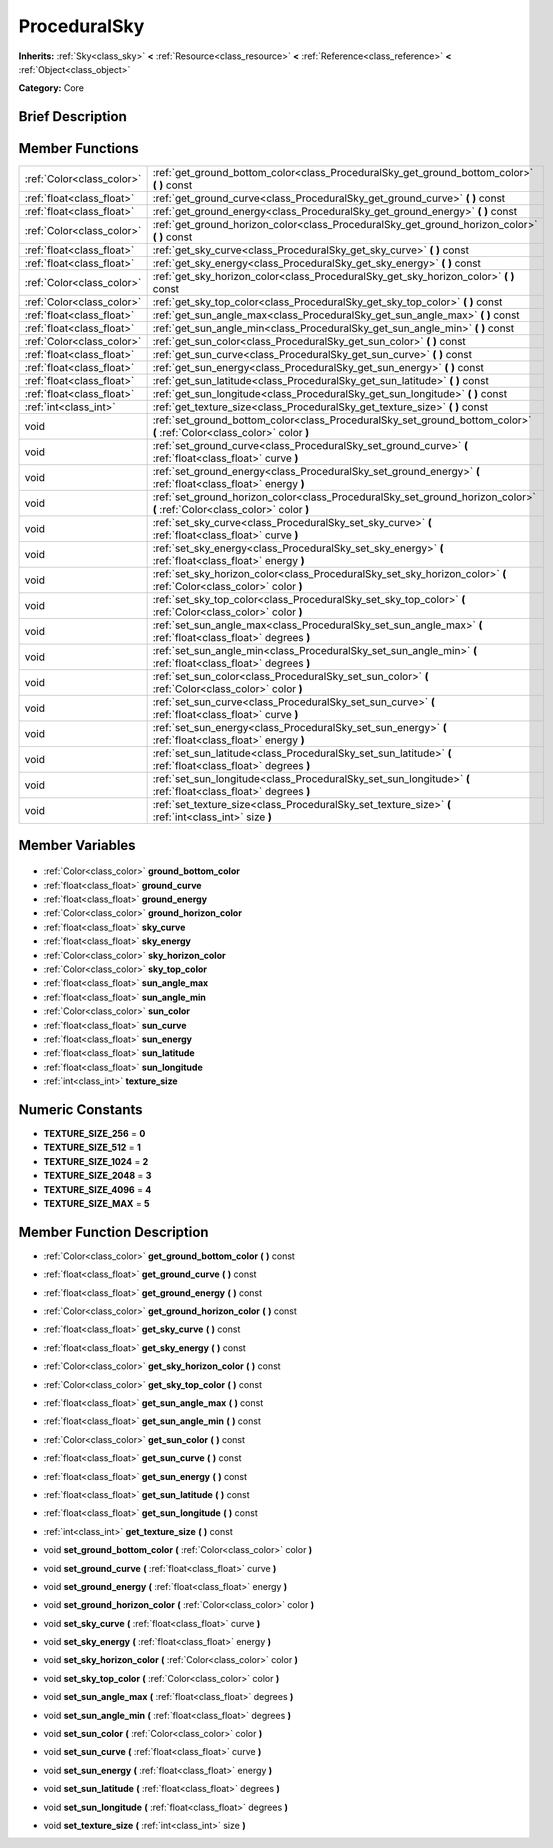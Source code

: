 .. Generated automatically by doc/tools/makerst.py in Godot's source tree.
.. DO NOT EDIT THIS FILE, but the ProceduralSky.xml source instead.
.. The source is found in doc/classes or modules/<name>/doc_classes.

.. _class_ProceduralSky:

ProceduralSky
=============

**Inherits:** :ref:`Sky<class_sky>` **<** :ref:`Resource<class_resource>` **<** :ref:`Reference<class_reference>` **<** :ref:`Object<class_object>`

**Category:** Core

Brief Description
-----------------



Member Functions
----------------

+----------------------------+---------------------------------------------------------------------------------------------------------------------------+
| :ref:`Color<class_color>`  | :ref:`get_ground_bottom_color<class_ProceduralSky_get_ground_bottom_color>` **(** **)** const                             |
+----------------------------+---------------------------------------------------------------------------------------------------------------------------+
| :ref:`float<class_float>`  | :ref:`get_ground_curve<class_ProceduralSky_get_ground_curve>` **(** **)** const                                           |
+----------------------------+---------------------------------------------------------------------------------------------------------------------------+
| :ref:`float<class_float>`  | :ref:`get_ground_energy<class_ProceduralSky_get_ground_energy>` **(** **)** const                                         |
+----------------------------+---------------------------------------------------------------------------------------------------------------------------+
| :ref:`Color<class_color>`  | :ref:`get_ground_horizon_color<class_ProceduralSky_get_ground_horizon_color>` **(** **)** const                           |
+----------------------------+---------------------------------------------------------------------------------------------------------------------------+
| :ref:`float<class_float>`  | :ref:`get_sky_curve<class_ProceduralSky_get_sky_curve>` **(** **)** const                                                 |
+----------------------------+---------------------------------------------------------------------------------------------------------------------------+
| :ref:`float<class_float>`  | :ref:`get_sky_energy<class_ProceduralSky_get_sky_energy>` **(** **)** const                                               |
+----------------------------+---------------------------------------------------------------------------------------------------------------------------+
| :ref:`Color<class_color>`  | :ref:`get_sky_horizon_color<class_ProceduralSky_get_sky_horizon_color>` **(** **)** const                                 |
+----------------------------+---------------------------------------------------------------------------------------------------------------------------+
| :ref:`Color<class_color>`  | :ref:`get_sky_top_color<class_ProceduralSky_get_sky_top_color>` **(** **)** const                                         |
+----------------------------+---------------------------------------------------------------------------------------------------------------------------+
| :ref:`float<class_float>`  | :ref:`get_sun_angle_max<class_ProceduralSky_get_sun_angle_max>` **(** **)** const                                         |
+----------------------------+---------------------------------------------------------------------------------------------------------------------------+
| :ref:`float<class_float>`  | :ref:`get_sun_angle_min<class_ProceduralSky_get_sun_angle_min>` **(** **)** const                                         |
+----------------------------+---------------------------------------------------------------------------------------------------------------------------+
| :ref:`Color<class_color>`  | :ref:`get_sun_color<class_ProceduralSky_get_sun_color>` **(** **)** const                                                 |
+----------------------------+---------------------------------------------------------------------------------------------------------------------------+
| :ref:`float<class_float>`  | :ref:`get_sun_curve<class_ProceduralSky_get_sun_curve>` **(** **)** const                                                 |
+----------------------------+---------------------------------------------------------------------------------------------------------------------------+
| :ref:`float<class_float>`  | :ref:`get_sun_energy<class_ProceduralSky_get_sun_energy>` **(** **)** const                                               |
+----------------------------+---------------------------------------------------------------------------------------------------------------------------+
| :ref:`float<class_float>`  | :ref:`get_sun_latitude<class_ProceduralSky_get_sun_latitude>` **(** **)** const                                           |
+----------------------------+---------------------------------------------------------------------------------------------------------------------------+
| :ref:`float<class_float>`  | :ref:`get_sun_longitude<class_ProceduralSky_get_sun_longitude>` **(** **)** const                                         |
+----------------------------+---------------------------------------------------------------------------------------------------------------------------+
| :ref:`int<class_int>`      | :ref:`get_texture_size<class_ProceduralSky_get_texture_size>` **(** **)** const                                           |
+----------------------------+---------------------------------------------------------------------------------------------------------------------------+
| void                       | :ref:`set_ground_bottom_color<class_ProceduralSky_set_ground_bottom_color>` **(** :ref:`Color<class_color>` color **)**   |
+----------------------------+---------------------------------------------------------------------------------------------------------------------------+
| void                       | :ref:`set_ground_curve<class_ProceduralSky_set_ground_curve>` **(** :ref:`float<class_float>` curve **)**                 |
+----------------------------+---------------------------------------------------------------------------------------------------------------------------+
| void                       | :ref:`set_ground_energy<class_ProceduralSky_set_ground_energy>` **(** :ref:`float<class_float>` energy **)**              |
+----------------------------+---------------------------------------------------------------------------------------------------------------------------+
| void                       | :ref:`set_ground_horizon_color<class_ProceduralSky_set_ground_horizon_color>` **(** :ref:`Color<class_color>` color **)** |
+----------------------------+---------------------------------------------------------------------------------------------------------------------------+
| void                       | :ref:`set_sky_curve<class_ProceduralSky_set_sky_curve>` **(** :ref:`float<class_float>` curve **)**                       |
+----------------------------+---------------------------------------------------------------------------------------------------------------------------+
| void                       | :ref:`set_sky_energy<class_ProceduralSky_set_sky_energy>` **(** :ref:`float<class_float>` energy **)**                    |
+----------------------------+---------------------------------------------------------------------------------------------------------------------------+
| void                       | :ref:`set_sky_horizon_color<class_ProceduralSky_set_sky_horizon_color>` **(** :ref:`Color<class_color>` color **)**       |
+----------------------------+---------------------------------------------------------------------------------------------------------------------------+
| void                       | :ref:`set_sky_top_color<class_ProceduralSky_set_sky_top_color>` **(** :ref:`Color<class_color>` color **)**               |
+----------------------------+---------------------------------------------------------------------------------------------------------------------------+
| void                       | :ref:`set_sun_angle_max<class_ProceduralSky_set_sun_angle_max>` **(** :ref:`float<class_float>` degrees **)**             |
+----------------------------+---------------------------------------------------------------------------------------------------------------------------+
| void                       | :ref:`set_sun_angle_min<class_ProceduralSky_set_sun_angle_min>` **(** :ref:`float<class_float>` degrees **)**             |
+----------------------------+---------------------------------------------------------------------------------------------------------------------------+
| void                       | :ref:`set_sun_color<class_ProceduralSky_set_sun_color>` **(** :ref:`Color<class_color>` color **)**                       |
+----------------------------+---------------------------------------------------------------------------------------------------------------------------+
| void                       | :ref:`set_sun_curve<class_ProceduralSky_set_sun_curve>` **(** :ref:`float<class_float>` curve **)**                       |
+----------------------------+---------------------------------------------------------------------------------------------------------------------------+
| void                       | :ref:`set_sun_energy<class_ProceduralSky_set_sun_energy>` **(** :ref:`float<class_float>` energy **)**                    |
+----------------------------+---------------------------------------------------------------------------------------------------------------------------+
| void                       | :ref:`set_sun_latitude<class_ProceduralSky_set_sun_latitude>` **(** :ref:`float<class_float>` degrees **)**               |
+----------------------------+---------------------------------------------------------------------------------------------------------------------------+
| void                       | :ref:`set_sun_longitude<class_ProceduralSky_set_sun_longitude>` **(** :ref:`float<class_float>` degrees **)**             |
+----------------------------+---------------------------------------------------------------------------------------------------------------------------+
| void                       | :ref:`set_texture_size<class_ProceduralSky_set_texture_size>` **(** :ref:`int<class_int>` size **)**                      |
+----------------------------+---------------------------------------------------------------------------------------------------------------------------+

Member Variables
----------------

  .. _class_ProceduralSky_ground_bottom_color:

- :ref:`Color<class_color>` **ground_bottom_color**

  .. _class_ProceduralSky_ground_curve:

- :ref:`float<class_float>` **ground_curve**

  .. _class_ProceduralSky_ground_energy:

- :ref:`float<class_float>` **ground_energy**

  .. _class_ProceduralSky_ground_horizon_color:

- :ref:`Color<class_color>` **ground_horizon_color**

  .. _class_ProceduralSky_sky_curve:

- :ref:`float<class_float>` **sky_curve**

  .. _class_ProceduralSky_sky_energy:

- :ref:`float<class_float>` **sky_energy**

  .. _class_ProceduralSky_sky_horizon_color:

- :ref:`Color<class_color>` **sky_horizon_color**

  .. _class_ProceduralSky_sky_top_color:

- :ref:`Color<class_color>` **sky_top_color**

  .. _class_ProceduralSky_sun_angle_max:

- :ref:`float<class_float>` **sun_angle_max**

  .. _class_ProceduralSky_sun_angle_min:

- :ref:`float<class_float>` **sun_angle_min**

  .. _class_ProceduralSky_sun_color:

- :ref:`Color<class_color>` **sun_color**

  .. _class_ProceduralSky_sun_curve:

- :ref:`float<class_float>` **sun_curve**

  .. _class_ProceduralSky_sun_energy:

- :ref:`float<class_float>` **sun_energy**

  .. _class_ProceduralSky_sun_latitude:

- :ref:`float<class_float>` **sun_latitude**

  .. _class_ProceduralSky_sun_longitude:

- :ref:`float<class_float>` **sun_longitude**

  .. _class_ProceduralSky_texture_size:

- :ref:`int<class_int>` **texture_size**


Numeric Constants
-----------------

- **TEXTURE_SIZE_256** = **0**
- **TEXTURE_SIZE_512** = **1**
- **TEXTURE_SIZE_1024** = **2**
- **TEXTURE_SIZE_2048** = **3**
- **TEXTURE_SIZE_4096** = **4**
- **TEXTURE_SIZE_MAX** = **5**

Member Function Description
---------------------------

.. _class_ProceduralSky_get_ground_bottom_color:

- :ref:`Color<class_color>` **get_ground_bottom_color** **(** **)** const

.. _class_ProceduralSky_get_ground_curve:

- :ref:`float<class_float>` **get_ground_curve** **(** **)** const

.. _class_ProceduralSky_get_ground_energy:

- :ref:`float<class_float>` **get_ground_energy** **(** **)** const

.. _class_ProceduralSky_get_ground_horizon_color:

- :ref:`Color<class_color>` **get_ground_horizon_color** **(** **)** const

.. _class_ProceduralSky_get_sky_curve:

- :ref:`float<class_float>` **get_sky_curve** **(** **)** const

.. _class_ProceduralSky_get_sky_energy:

- :ref:`float<class_float>` **get_sky_energy** **(** **)** const

.. _class_ProceduralSky_get_sky_horizon_color:

- :ref:`Color<class_color>` **get_sky_horizon_color** **(** **)** const

.. _class_ProceduralSky_get_sky_top_color:

- :ref:`Color<class_color>` **get_sky_top_color** **(** **)** const

.. _class_ProceduralSky_get_sun_angle_max:

- :ref:`float<class_float>` **get_sun_angle_max** **(** **)** const

.. _class_ProceduralSky_get_sun_angle_min:

- :ref:`float<class_float>` **get_sun_angle_min** **(** **)** const

.. _class_ProceduralSky_get_sun_color:

- :ref:`Color<class_color>` **get_sun_color** **(** **)** const

.. _class_ProceduralSky_get_sun_curve:

- :ref:`float<class_float>` **get_sun_curve** **(** **)** const

.. _class_ProceduralSky_get_sun_energy:

- :ref:`float<class_float>` **get_sun_energy** **(** **)** const

.. _class_ProceduralSky_get_sun_latitude:

- :ref:`float<class_float>` **get_sun_latitude** **(** **)** const

.. _class_ProceduralSky_get_sun_longitude:

- :ref:`float<class_float>` **get_sun_longitude** **(** **)** const

.. _class_ProceduralSky_get_texture_size:

- :ref:`int<class_int>` **get_texture_size** **(** **)** const

.. _class_ProceduralSky_set_ground_bottom_color:

- void **set_ground_bottom_color** **(** :ref:`Color<class_color>` color **)**

.. _class_ProceduralSky_set_ground_curve:

- void **set_ground_curve** **(** :ref:`float<class_float>` curve **)**

.. _class_ProceduralSky_set_ground_energy:

- void **set_ground_energy** **(** :ref:`float<class_float>` energy **)**

.. _class_ProceduralSky_set_ground_horizon_color:

- void **set_ground_horizon_color** **(** :ref:`Color<class_color>` color **)**

.. _class_ProceduralSky_set_sky_curve:

- void **set_sky_curve** **(** :ref:`float<class_float>` curve **)**

.. _class_ProceduralSky_set_sky_energy:

- void **set_sky_energy** **(** :ref:`float<class_float>` energy **)**

.. _class_ProceduralSky_set_sky_horizon_color:

- void **set_sky_horizon_color** **(** :ref:`Color<class_color>` color **)**

.. _class_ProceduralSky_set_sky_top_color:

- void **set_sky_top_color** **(** :ref:`Color<class_color>` color **)**

.. _class_ProceduralSky_set_sun_angle_max:

- void **set_sun_angle_max** **(** :ref:`float<class_float>` degrees **)**

.. _class_ProceduralSky_set_sun_angle_min:

- void **set_sun_angle_min** **(** :ref:`float<class_float>` degrees **)**

.. _class_ProceduralSky_set_sun_color:

- void **set_sun_color** **(** :ref:`Color<class_color>` color **)**

.. _class_ProceduralSky_set_sun_curve:

- void **set_sun_curve** **(** :ref:`float<class_float>` curve **)**

.. _class_ProceduralSky_set_sun_energy:

- void **set_sun_energy** **(** :ref:`float<class_float>` energy **)**

.. _class_ProceduralSky_set_sun_latitude:

- void **set_sun_latitude** **(** :ref:`float<class_float>` degrees **)**

.. _class_ProceduralSky_set_sun_longitude:

- void **set_sun_longitude** **(** :ref:`float<class_float>` degrees **)**

.. _class_ProceduralSky_set_texture_size:

- void **set_texture_size** **(** :ref:`int<class_int>` size **)**



